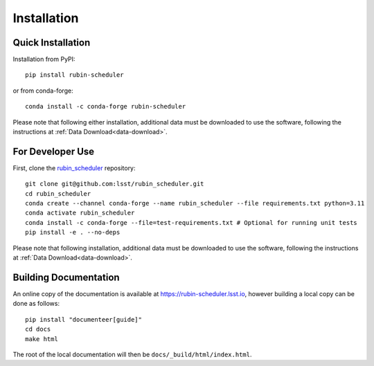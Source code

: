 .. py:currentmodule:: rubin_scheduler

.. _installation:

############
Installation
############

Quick Installation
------------------

Installation from PyPI:

::

    pip install rubin-scheduler

or from conda-forge:

::

    conda install -c conda-forge rubin-scheduler

Please note that following either installation,
additional data must be downloaded to use the software,
following the instructions at
:ref:`Data Download<data-download>`.

For Developer Use
-----------------

First, clone the `rubin_scheduler <https://github.com/lsst/rubin_scheduler>`_ repository:

::

 git clone git@github.com:lsst/rubin_scheduler.git
 cd rubin_scheduler
 conda create --channel conda-forge --name rubin_scheduler --file requirements.txt python=3.11
 conda activate rubin_scheduler
 conda install -c conda-forge --file=test-requirements.txt # Optional for running unit tests
 pip install -e . --no-deps

Please note that following installation,
additional data must be downloaded to use the software,
following the instructions at
:ref:`Data Download<data-download>`.


Building Documentation
----------------------

An online copy of the documentation is available at https://rubin-scheduler.lsst.io,
however building a local copy can be done as follows:

::

 pip install "documenteer[guide]"
 cd docs
 make html


The root of the local documentation will then be ``docs/_build/html/index.html``.

